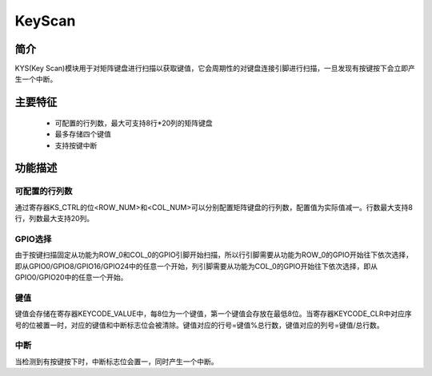 ==========
KeyScan
==========

简介
=====
KYS(Key Scan)模块用于对矩阵键盘进行扫描以获取键值，它会周期性的对键盘连接引脚进行扫描，一旦发现有按键按下会立即产生一个中断。

主要特征
=========
 - 可配置的行列数，最大可支持8行*20列的矩阵键盘
 - 最多存储四个键值
 - 支持按键中断

功能描述
==========
可配置的行列数
----------------
通过寄存器KS_CTRL的位<ROW_NUM>和<COL_NUM>可以分别配置矩阵键盘的行列数，配置值为实际值减一。行数最大支持8行，列数最大支持20列。

GPIO选择
----------
由于按键扫描固定从功能为ROW_0和COL_0的GPIO引脚开始扫描，所以行引脚需要从功能为ROW_0的GPIO开始往下依次选择，即从GPIO0/GPIO8/GPIO16/GPIO24中的任意一个开始，列引脚需要从功能为COL_0的GPIO开始往下依次选择，即从GPIO0/GPIO20中的任意一个开始。

键值
------
键值会存储在寄存器KEYCODE_VALUE中，每8位为一个键值，第一个键值会存放在最低8位。当寄存器KEYCODE_CLR中对应序号的位被置一时，对应的键值和中断标志位会被清除。键值对应的行号=键值%总行数，键值对应的列号=键值/总行数。

中断
------
当检测到有按键按下时，中断标志位会置一，同时产生一个中断。

.. only:: html

   .. include:: kys_register.rst

.. raw:: latex

   \input{../../zh_CN/content/kys}
